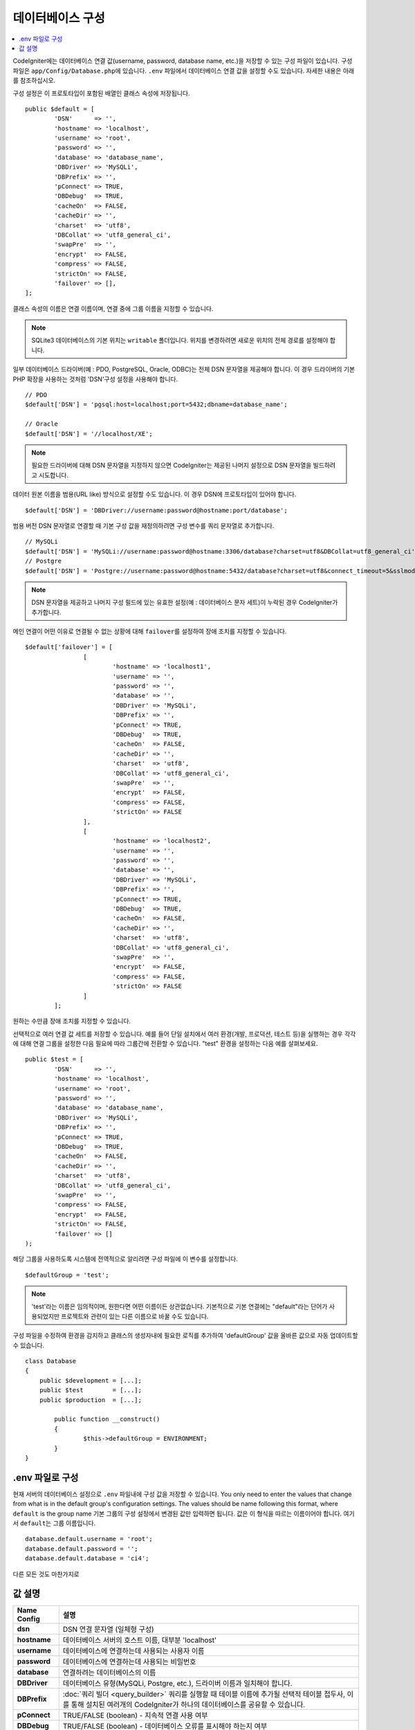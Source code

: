 ######################
데이터베이스 구성
######################

.. contents::
    :local:
    :depth: 2

CodeIgniter에는 데이터베이스 연결 값(username, password, database name, etc.)을 저장할 수 있는 구성 파일이 있습니다.
구성 파일은 ``app/Config/Database.php``\ 에 있습니다.
``.env`` 파일에서 데이터베이스 연결 값을 설정할 수도 있습니다.
자세한 내용은 아래를 참조하십시오.

구성 설정은 이 프로토타입이 포함된 배열인 클래스 속성에 저장됩니다.

::

	public $default = [
		'DSN'	   => '',
		'hostname' => 'localhost',
		'username' => 'root',
		'password' => '',
		'database' => 'database_name',
		'DBDriver' => 'MySQLi',
		'DBPrefix' => '',
		'pConnect' => TRUE,
		'DBDebug'  => TRUE,
		'cacheOn'  => FALSE,
		'cacheDir' => '',
		'charset'  => 'utf8',
		'DBCollat' => 'utf8_general_ci',
		'swapPre'  => '',
		'encrypt'  => FALSE,
		'compress' => FALSE,
		'strictOn' => FALSE,
		'failover' => [],
	];

클래스 속성의 이름은 연결 이름이며, 연결 중에 그룹 이름을 지정할 수 있습니다.

.. note:: SQLite3 데이터베이스의 기본 위치는 ``writable`` 폴더입니다.
	위치를 변경하려면 새로운 위치의 전체 경로를 설정해야 합니다.

일부 데이터베이스 드라이버(예 : PDO, PostgreSQL, Oracle, ODBC)는 전체 DSN 문자열을 제공해야 합니다.
이 경우 드라이버의 기본 PHP 확장을 사용하는 것처럼 'DSN'구성 설정을 사용해야 합니다.

::

	// PDO
	$default['DSN'] = 'pgsql:host=localhost;port=5432;dbname=database_name';

	// Oracle
	$default['DSN'] = '//localhost/XE';

.. note:: 필요한 드라이버에 대해 DSN 문자열을 지정하지 않으면 CodeIgniter는 제공된 나머지 설정으로 DSN 문자열을 빌드하려고 시도합니다.

데이터 원본 이름을 범용(URL like) 방식으로 설정할 수도 있습니다. 
이 경우 DSN에 프로토타입이 있어야 합니다.

::
	
      $default['DSN'] = 'DBDriver://username:password@hostname:port/database';

범용 버전 DSN 문자열로 연결할 때 기본 구성 값을 재정의하려면 구성 변수를 쿼리 문자열로 추가합니다.

::

	// MySQLi
	$default['DSN'] = 'MySQLi://username:password@hostname:3306/database?charset=utf8&DBCollat=utf8_general_ci';
	// Postgre
	$default['DSN'] = 'Postgre://username:password@hostname:5432/database?charset=utf8&connect_timeout=5&sslmode=1';


.. note:: DSN 문자열을 제공하고 나머지 구성 필드에 있는 유효한 설정(예 : 데이터베이스 문자 세트)이 누락된 경우 CodeIgniter가 추가합니다.

메인 연결이 어떤 이유로 연결될 수 없는 상황에 대해 ``failover``\ 를 설정하여 장애 조치를 지정할 수 있습니다.

::

	$default['failover'] = [
			[
				'hostname' => 'localhost1',
				'username' => '',
				'password' => '',
				'database' => '',
				'DBDriver' => 'MySQLi',
				'DBPrefix' => '',
				'pConnect' => TRUE,
				'DBDebug'  => TRUE,
				'cacheOn'  => FALSE,
				'cacheDir' => '',
				'charset'  => 'utf8',
				'DBCollat' => 'utf8_general_ci',
				'swapPre'  => '',
				'encrypt'  => FALSE,
				'compress' => FALSE,
				'strictOn' => FALSE
			],
			[
				'hostname' => 'localhost2',
				'username' => '',
				'password' => '',
				'database' => '',
				'DBDriver' => 'MySQLi',
				'DBPrefix' => '',
				'pConnect' => TRUE,
				'DBDebug'  => TRUE,
				'cacheOn'  => FALSE,
				'cacheDir' => '',
				'charset'  => 'utf8',
				'DBCollat' => 'utf8_general_ci',
				'swapPre'  => '',
				'encrypt'  => FALSE,
				'compress' => FALSE,
				'strictOn' => FALSE
			]
		];

원하는 수만큼 장애 조치를 지정할 수 있습니다.

선택적으로 여러 연결 값 세트를 저장할 수 있습니다.
예를 들어 단일 설치에서 여러 환경(개발, 프로덕션, 테스트 등)을 실행하는 경우 각각에 대해 연결 그룹을 설정한 다음 필요에 따라 그룹간에 전환할 수 있습니다.
"test" 환경을 설정하는 다음 예를 살펴보세요.

::

	public $test = [
		'DSN'	   => '',
		'hostname' => 'localhost',
		'username' => 'root',
		'password' => '',
		'database' => 'database_name',
		'DBDriver' => 'MySQLi',
		'DBPrefix' => '',
		'pConnect' => TRUE,
		'DBDebug'  => TRUE,
		'cacheOn'  => FALSE,
		'cacheDir' => '',
		'charset'  => 'utf8',
		'DBCollat' => 'utf8_general_ci',
		'swapPre'  => '',
		'compress' => FALSE,
		'encrypt'  => FALSE,
		'strictOn' => FALSE,
		'failover' => []
	);

해당 그룹을 사용하도록 시스템에 전역적으로 알리려면 구성 파일에 이 변수를 설정합니다.

::

	$defaultGroup = 'test';

.. note:: 'test'\ 라는 이름은 임의적이며, 원한다면 어떤 이름이든 상관없습니다.
	기본적으로 기본 연결에는 "default"라는 단어가 사용되었지만 프로젝트와 관련이 있는 다른 이름으로 바꿀 수도 있습니다.

구성 파일을 수정하여 환경을 감지하고 클래스의 생성자내에 필요한 로직를 추가하여 'defaultGroup' 값을 올바른 값으로 자동 업데이트할 수 있습니다.

::

	class Database
	{
	    public $development = [...];
	    public $test        = [...];
	    public $production  = [...];

		public function __construct()
		{
			$this->defaultGroup = ENVIRONMENT;
		}
	}

.env 파일로 구성
--------------------------

현재 서버의 데이터베이스 설정으로 ``.env`` 파일내에 구성 값을 저장할 수 있습니다.
You only need to enter the values that change from what is in the default group's configuration settings. The values should be name following this format, where ``default`` is the group name
기본 그룹의 구성 설정에서 변경된 값만 입력하면 됩니다.
값은 이 형식을 따르는 이름이어야 합니다. 여기서 ``default``\ 는 그룹 이름입니다.

::

	database.default.username = 'root';
	database.default.password = '';
	database.default.database = 'ci4';

다른 모든 것도 마찬가지로

값 설명
----------------------

======================  ===========================================================================================================
 Name Config             설명
======================  ===========================================================================================================
**dsn**					DSN 연결 문자열 (일체형 구성)
**hostname**			데이터베이스 서버의 호스트 이름, 대부분 'localhost'
**username**			데이터베이스에 연결하는데 사용되는 사용자 이름
**password**			데이터베이스에 연결하는데 사용되는 비밀번호
**database**			연결하려는 데이터베이스의 이름
**DBDriver**			데이터베이스 유형(MySQLi, Postgre, etc.), 드라이버 이름과 일치해야 합니다.
**DBPrefix**			:doc:`쿼리 빌더 <query_builder>` 쿼리를 실행할 때 테이블 이름에 추가될 선택적 테이블 접두사, 이를 통해 설치된 여러개의 CodeIgniter가 하나의 데이터베이스를 공유할 수 있습니다.
**pConnect**			TRUE/FALSE (boolean) - 지속적 연결 사용 여부
**DBDebug**				TRUE/FALSE (boolean) - 데이터베이스 오류를 표시해야 하는지 여부
**cacheOn**				TRUE/FALSE (boolean) - 데이터베이스 쿼리 캐싱 사용 여부
**cacheDir**			데이터베이스 쿼리 캐시 디렉토리 서버의 절대 경로(absolute server path)
**charset**				데이터베이스와 통신하는 데 사용되는 문자 세트(character set)
**DBCollat**			데이터베이스와의 통신에 사용되는 문자 조합(character collation)

						.. note:: 'MySQLi' 드라이버에서만 사용됩니다.

**swapPre**				dbprefix와 교체(swap)되는 기본 테이블 접두사. 수동으로 작성된 쿼리를 실행할 수 있고, 최종 사용자가 여전히 접두사를 사용자 정의할 수 있어야 하는 분산 어플리케이션에 유용합니다.
**schema**				데이터베이스 스키마, 기본적으로 'public', PostgreSQL 및 ODBC 드라이버에서 사용
**encrypt**				암호화 된 연결을 사용할지 여부.

						- 'sqlsrv'\ 과 'pdo/sqlsrv' 드라이버는 TRUE/FALSE
						- 'MySQLi'\ 관 'pdo/mysql' 드라이버는 다음 옵션 배열로 설정:

							- 'ssl_key'    - 개인키 파일의 경로
							- 'ssl_cert'   - 공개키 인증서 파일의 경로
							- 'ssl_ca'     - 인증 기관 파일의 경로
							- 'ssl_capath' - PEM 형식의 신뢰할 수 있는 CA 인증서가 포함된 디렉토리 경로
							- 'ssl_cipher' - 암호화에 사용될 *허용* 암호 목록, 콜론(':')으로 구분
							- 'ssl_verify' - TRUE/FALSE; 서버 인증서를 확인할지 여부 ('MySQLi' 전용)

**compress**			클라이언트 압축 사용 여부 (MySQL 전용).
**strictOn**			TRUE/FALSE (boolean) - "엄격 모드" 연결을 강제 적용할지 여부, 어플리케이션을 개발하는 동안 엄격한 SQL을 보장하는데 좋습니다.
**port**				데이터베이스 포트 번호, 이 값을 사용하려면 데이터베이스 구성 배열에 아래 행을 추가해야합니다.

						::
						
							$default['port'] = 5432;

======================  ===========================================================================================================

.. note:: 사용중인 데이터베이스 플랫폼(MySQL, PostgreSQL 등)에 따라 모든 값이 필요한 것은 아닙니다.
	예를 들어, SQLite를 사용하는 경우 사용자 이름 또는 비밀번호를 제공할 필요가 없으며 데이터베이스 이름은 데이터베이스 파일의 경로가됩니다.
	위의 정보는 사용자가 MySQL을 사용하고 있다고 가정합니다.
